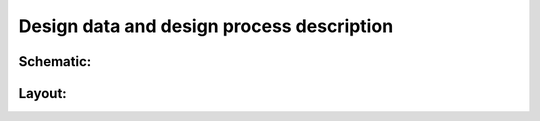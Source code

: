 Design data and design process description
############################################


Schematic:
--------------
.. image:: _static/foldedcascode_pmos.png
   :align: center
   :alt: Schematic
   :width: 600


Layout:
--------------
.. image:: _static/layout.png
   :align: center
   :alt: Layout
   :width: 600